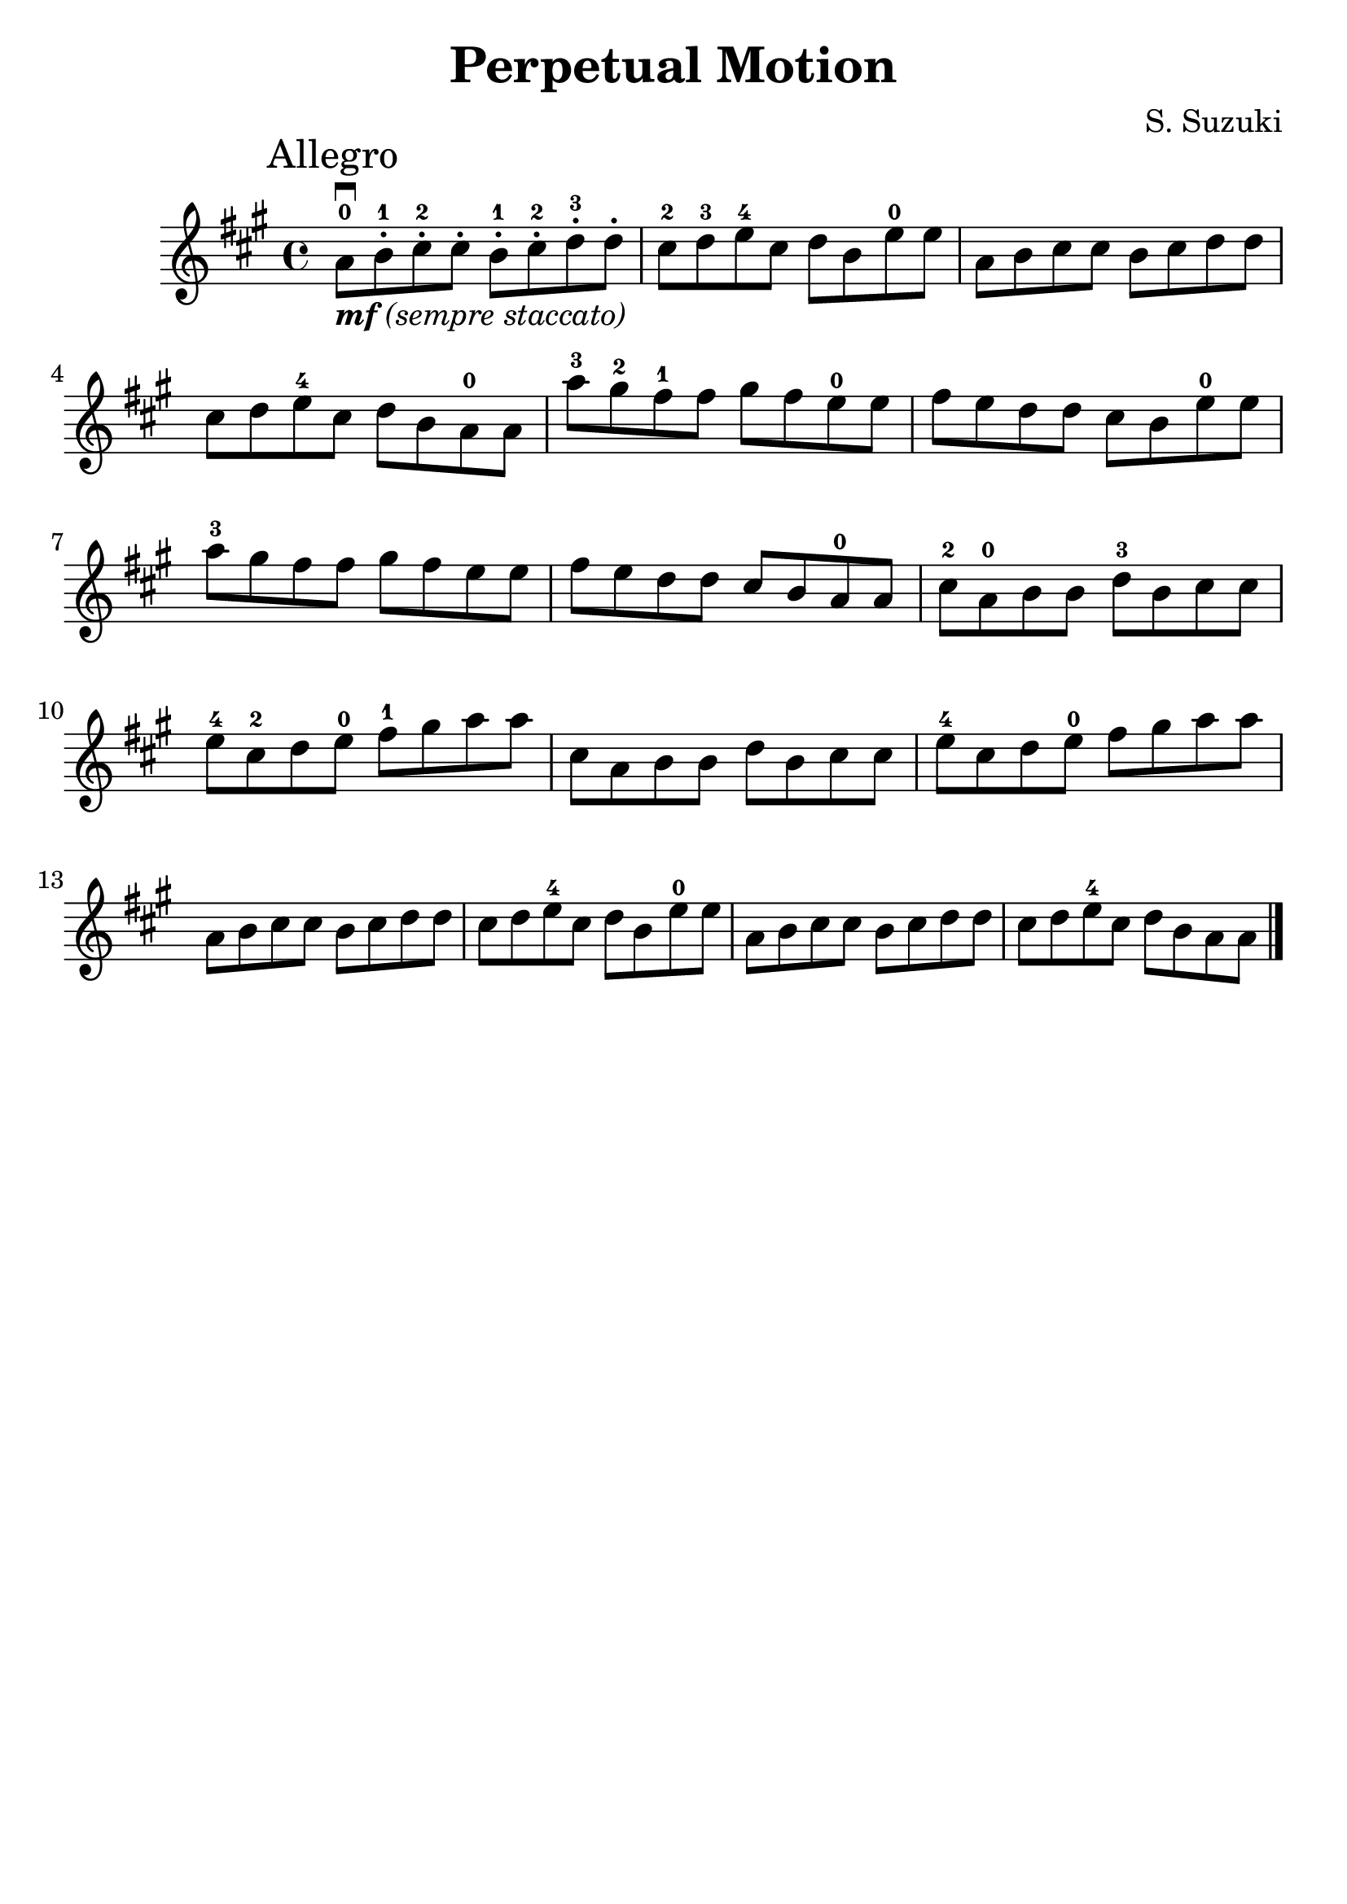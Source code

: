 \version "2.16.2"

\language "english"
\header {
  title = "Perpetual Motion"
  composer = "S. Suzuki"
  tagline = ""
}

#(set-global-staff-size 25)

\relative g' {
  \key a \major
  \time 4/4

  \mark "Allegro"

  a8\downbow_\markup { \italic { \bold {  "mf" } "(sempre staccato)" } }-0 b8-.-1 cs8-.-2 cs8-.
  b8-.-1 cs8-.-2 d8-.-3 d8-.

  cs8-2 d8-3 e8-4 cs8
  d8 b8 e8-0 e8

  a,8 b8 cs8 cs8
  b8 cs8 d8 d8

  \break
  cs8 d8 e8-4 cs8
  d8 b8 a8-0 a8

  a'8-3 gs8-2 fs8-1 fs8
  gs8 fs8 e8-0 e8

  fs8 e8 d8 d8
  cs8 b8 e8-0 e8

  \break
  a8-3 gs8 fs8 fs8
  gs8 fs e8 e8

  fs8 e8 d8 d8
  cs8 b8 a8-0 a8

  cs8-2 a8-0 b8 b8
  d8-3 b8 cs8 cs8

  \break
  e8-4 cs8-2 d8 e8-0
  fs8-1 gs8 a8 a8
  cs,8 a8 b8 b8
  d8 b8 cs8 cs8
  e8-4 cs8 d8 e8-0
  fs8 gs8 a8 a8

  \break
  a,8 b8 cs8 cs8
  b8 cs8 d8 d8
  cs8 d8 e8-4 cs8
  d8 b8 e8-0 e8
  a,8 b8 cs8 cs8
  b8 cs8 d8 d8
  cs8 d8 e8-4 cs8
  d8 b8 a8 a8

  \bar "|."
}
